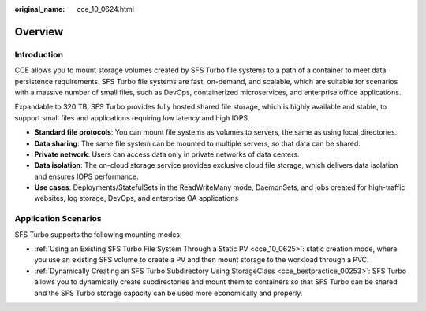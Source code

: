 :original_name: cce_10_0624.html

.. _cce_10_0624:

Overview
========

Introduction
------------

CCE allows you to mount storage volumes created by SFS Turbo file systems to a path of a container to meet data persistence requirements. SFS Turbo file systems are fast, on-demand, and scalable, which are suitable for scenarios with a massive number of small files, such as DevOps, containerized microservices, and enterprise office applications.

Expandable to 320 TB, SFS Turbo provides fully hosted shared file storage, which is highly available and stable, to support small files and applications requiring low latency and high IOPS.

-  **Standard file protocols**: You can mount file systems as volumes to servers, the same as using local directories.
-  **Data sharing**: The same file system can be mounted to multiple servers, so that data can be shared.
-  **Private network**: Users can access data only in private networks of data centers.
-  **Data isolation**: The on-cloud storage service provides exclusive cloud file storage, which delivers data isolation and ensures IOPS performance.
-  **Use cases**: Deployments/StatefulSets in the ReadWriteMany mode, DaemonSets, and jobs created for high-traffic websites, log storage, DevOps, and enterprise OA applications

Application Scenarios
---------------------

SFS Turbo supports the following mounting modes:

-  :ref:`Using an Existing SFS Turbo File System Through a Static PV <cce_10_0625>`: static creation mode, where you use an existing SFS volume to create a PV and then mount storage to the workload through a PVC.
-  :ref:`Dynamically Creating an SFS Turbo Subdirectory Using StorageClass <cce_bestpractice_00253>`: SFS Turbo allows you to dynamically create subdirectories and mount them to containers so that SFS Turbo can be shared and the SFS Turbo storage capacity can be used more economically and properly.
